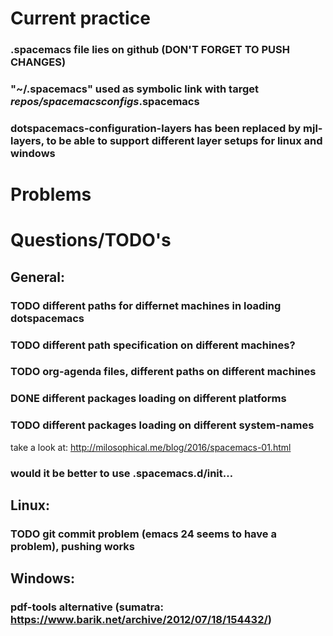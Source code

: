 * Current practice
*** .spacemacs file lies on github (DON'T FORGET TO PUSH CHANGES)
*** "~/.spacemacs" used as symbolic link with target /repos/spacemacsconfigs/.spacemacs 
*** dotspacemacs-configuration-layers has been replaced by mjl-layers, to be able to support different layer setups for linux and windows
* Problems 
* Questions/TODO's 
** General: 
*** TODO different paths for differnet machines in loading dotspacemacs 
*** TODO different path specification on different machines?
*** TODO org-agenda files, different paths on different machines
*** DONE different packages loading on different platforms
    CLOSED: [2018-01-03 Wed 16:31]
*** TODO different packages loading on different system-names
    take a look at: http://milosophical.me/blog/2016/spacemacs-01.html
*** would it be better to use .spacemacs.d/init... 
** Linux:
*** TODO git commit problem (emacs 24 seems to have a problem), pushing works 
** Windows: 
*** pdf-tools alternative (sumatra: https://www.barik.net/archive/2012/07/18/154432/)
